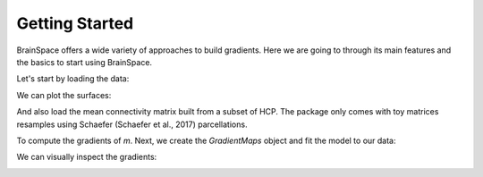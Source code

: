 .. _getting_started:

Getting Started
==============================

BrainSpace offers a wide variety of approaches to build gradients. Here we are
going to through its main features and the basics to start using BrainSpace.


Let's start by loading the data:

.. tabs::

   .. code-tab:: py

        >>> from brainspace.data.base import load_conte69

        >>> # Load left and right hemisphere
        >>> surf_lh, surf_rh = load_conte69()
        >>> surf_lh.n_points
        32492

        >>> surf_rh.n_points
        32492

   .. code-tab:: matlab

         addpath('/path/to/micasoft/BrainSpace/matlab');
         pth = '/media/oualid/hd500/oualid/BrainSpace/brainspace_data/surfaces';
         surf_lh = convert_surface([pth filesep 'conte69_64k_left_hemisphere.gii']);
         surf_rh = convert_surface([pth filesep 'conte69_64k_right_hemisphere.gii']);
         size(surf_lh.coord,2)
         size(surf_rh.coord,2)

We can plot the surfaces:

.. tabs::

   .. code-tab:: py

        >>> from brainspace.plotting import plot_hemispheres
        >>> plot_hemispheres(surf_lh, surf_rh, interactive=False,
        ...                  embed_nb=True, size=(800, 200),
        ...                  color=(0, 0.5, 0.9))

   .. code-tab:: matlab

        plot_hemispheres(ones(64984,1),{surf_lh,surf_rh}); 


.. image:: ../_static/getting_started00.png
   :scale: 70%
   :align: center


And also load the mean connectivity matrix built from a subset of HCP. The
package only comes with toy matrices resamples using Schaefer
(Schaefer et al., 2017) parcellations.

.. tabs::

   .. code-tab:: py

        >>> from brainspace.data.base import load_hcp_group
        >>> m = load_group_hcp('schaefer', n_parcels=400)
        >>> m.shape
        (400, 400)

   .. code-tab:: matlab

        tmp = load('my_data_file');
        m = tmp.name_of_my_data_field; 

To compute the gradients of `m`. Next, we create the `GradientMaps` object and
fit the model to our data:

.. tabs::

   .. code-tab:: py

        >>> from brainspace.gradient import GradientMaps

        >>> # create gradient mapper using diffusion maps and normalized angle
        >>> # gradients will be aligned using procrustes analysis
        >>> gm = GradientMaps(n_gradients=2, approach='dm', kernel='normalized_angle',
        ...                   align=None, random_state=0)

        >>> # and fit to the data
        >>> gm = gm.fit(m)
        GradientMaps(align=None, approach='dm', kernel='normalized_angle',
                     n_gradients=2, random_state=0)

        >>> # The gradients are in
        >>> gm.gradients_.shape
        (400, 2)

   .. code-tab:: matlab

        % Create gradient mapper using diffusion maps and normalized angle
        gm = GradientMaps('kernel','na','manifold',dm','n_components',2);

        % Fit the data with this gradient mapper.
        gm = gm.fit(m);


We can visually inspect the gradients:

.. tabs::

   .. code-tab:: py

        >>> n_pts_lh = surf_lh.n_points

        >>> # We need to append the first gradient to the left hemisphere
        >>> surf_lh.append_array(gm.gradients_[:n_pts_lh, 0], name='gradient1', at='points')

        >>> # and right hemisphere
        >>> surf_rh.append_array(gm.gradients_[n_pts_lh:, 0], name='gradient1', at='points')

        >>> # now, plotting
        >>> plot_hemispheres(surf_lh, surf_rh, array_name='gradient1',
        ...                  interactive=False, embed_nb=True, size=(800, 200))


   .. code-tab:: matlab
        % Plot the first gradient on the cortical surface. 
        plot_hemispheres(gm.gradients{1}(:,1), {surf_lh,surf_rh});


.. image:: ../_static/getting_started00.png
   :scale: 70%
   :align: center
